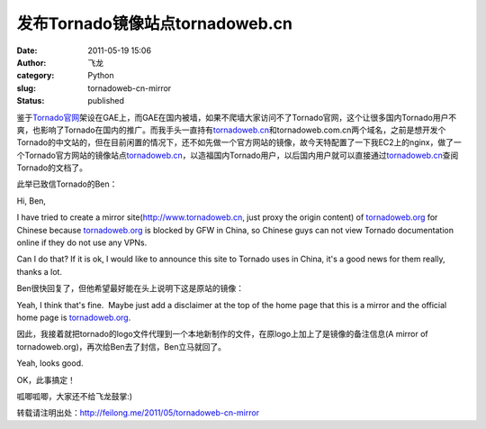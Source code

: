 发布Tornado镜像站点tornadoweb.cn
################################
:date: 2011-05-19 15:06
:author: 飞龙
:category: Python
:slug: tornadoweb-cn-mirror
:status: published

鉴于\ `Tornado官网 <http://www.tornadoweb.org>`__\ 架设在GAE上，而GAE在国内被墙，如果不爬墙大家访问不了Tornado官网，这个让很多国内Tornado用户不爽，也影响了Tornado在国内的推广。而我手头一直持有\ `tornadoweb.cn <http://www.tornadoweb.cn>`__\ 和tornadoweb.com.cn两个域名，之前是想开发个Tornado的中文站的，但在目前闲置的情况下，还不如先做一个官方网站的镜像，故今天特配置了一下我EC2上的nginx，做了一个Tornado官方网站的镜像站点\ `tornadoweb.cn <http://www.tornadoweb.cn>`__\ ，以造福国内Tornado用户，以后国内用户就可以直接通过\ `tornadoweb.cn <http://www.tornadoweb.cn/>`__\ 查阅Tornado的文档了。

此举已致信Tornado的Ben：

Hi, Ben,

I have tried to create a mirror
site(\ `http://www.tornadoweb.cn <http://www.tornadoweb.cn/>`__, just
proxy the origin content) of `tornadoweb.org <http://tornadoweb.org/>`__
for Chinese because `tornadoweb.org <http://tornadoweb.org/>`__ is
blocked by GFW in China, so Chinese guys can not view Tornado
documentation online if they do not use any VPNs.

Can I do that? If it is ok, I would like to announce this site to
Tornado uses in China, it's a good news for them really, thanks a lot.

Ben很快回复了，但他希望最好能在头上说明下这是原站的镜像：

Yeah, I think that's fine.  Maybe just add a disclaimer at the top of
the home page that this is a mirror and the official home page is
`tornadoweb.org <http://tornadoweb.org/>`__.

因此，我接着就把tornado的logo文件代理到一个本地新制作的文件，在原logo上加上了是镜像的备注信息(A
mirror of tornadoweb.org)，再次给Ben去了封信，Ben立马就回了。

Yeah, looks good.

OK，此事搞定！

呱唧呱唧，大家还不给飞龙鼓掌:)

转载请注明出处：\ http://feilong.me/2011/05/tornadoweb-cn-mirror
